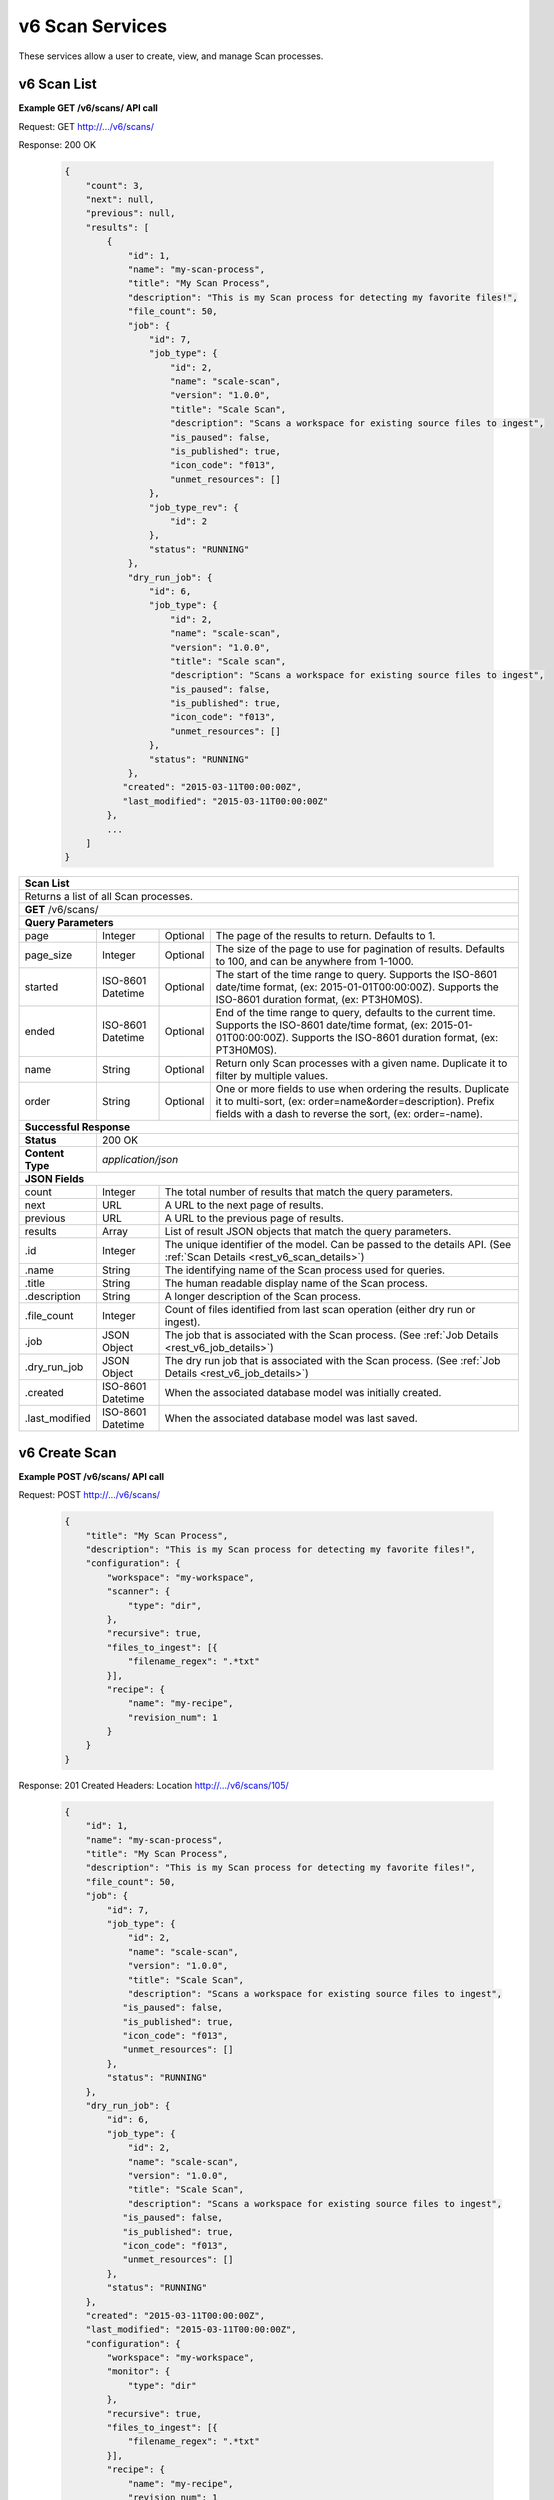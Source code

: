 
.. _rest_v6_scan:

v6 Scan Services
================

These services allow a user to create, view, and manage Scan processes.

.. _rest_v6_scan_list:

v6 Scan List
------------

**Example GET /v6/scans/ API call**

Request: GET http://.../v6/scans/

Response: 200 OK

 .. code-block:: javascript

    {
        "count": 3,
        "next": null,
        "previous": null,
        "results": [
            {
                "id": 1,
                "name": "my-scan-process",
                "title": "My Scan Process",
                "description": "This is my Scan process for detecting my favorite files!",
                "file_count": 50,
                "job": {
                    "id": 7,
                    "job_type": {
                        "id": 2,
                        "name": "scale-scan",
                        "version": "1.0.0",
                        "title": "Scale Scan",
                        "description": "Scans a workspace for existing source files to ingest",
                        "is_paused": false,
                        "is_published": true,
                        "icon_code": "f013",
                        "unmet_resources": []
                    },
                    "job_type_rev": {
                        "id": 2
                    },
                    "status": "RUNNING"
                },
                "dry_run_job": {
                    "id": 6,
                    "job_type": {
                        "id": 2,
                        "name": "scale-scan",
                        "version": "1.0.0",
                        "title": "Scale scan",
                        "description": "Scans a workspace for existing source files to ingest",
                        "is_paused": false,
                        "is_published": true,
                        "icon_code": "f013",
                        "unmet_resources": []
                    },
                    "status": "RUNNING"
                },
               "created": "2015-03-11T00:00:00Z",
               "last_modified": "2015-03-11T00:00:00Z"
            },
            ...
        ]
    }

+-------------------------------------------------------------------------------------------------------------------------+
| **Scan List**                                                                                                           |
+=========================================================================================================================+
| Returns a list of all Scan processes.                                                                                   |
+-------------------------------------------------------------------------------------------------------------------------+
| **GET** /v6/scans/                                                                                                      |
+-------------------------------------------------------------------------------------------------------------------------+
| **Query Parameters**                                                                                                    |
+--------------------+-------------------+----------+---------------------------------------------------------------------+
| page               | Integer           | Optional | The page of the results to return. Defaults to 1.                   |
+--------------------+-------------------+----------+---------------------------------------------------------------------+
| page_size          | Integer           | Optional | The size of the page to use for pagination of results.              |
|                    |                   |          | Defaults to 100, and can be anywhere from 1-1000.                   |
+--------------------+-------------------+----------+---------------------------------------------------------------------+
| started            | ISO-8601 Datetime | Optional | The start of the time range to query.                               |
|                    |                   |          | Supports the ISO-8601 date/time format, (ex: 2015-01-01T00:00:00Z). |
|                    |                   |          | Supports the ISO-8601 duration format, (ex: PT3H0M0S).              |
+--------------------+-------------------+----------+---------------------------------------------------------------------+
| ended              | ISO-8601 Datetime | Optional | End of the time range to query, defaults to the current time.       |
|                    |                   |          | Supports the ISO-8601 date/time format, (ex: 2015-01-01T00:00:00Z). |
|                    |                   |          | Supports the ISO-8601 duration format, (ex: PT3H0M0S).              |
+--------------------+-------------------+----------+---------------------------------------------------------------------+
| name               | String            | Optional | Return only Scan processes with a given name.                       |
|                    |                   |          | Duplicate it to filter by multiple values.                          |
+--------------------+-------------------+----------+---------------------------------------------------------------------+
| order              | String            | Optional | One or more fields to use when ordering the results.                |
|                    |                   |          | Duplicate it to multi-sort, (ex: order=name&order=description).     |
|                    |                   |          | Prefix fields with a dash to reverse the sort, (ex: order=-name).   |
+--------------------+-------------------+----------+---------------------------------------------------------------------+
| **Successful Response**                                                                                                 |
+--------------------+----------------------------------------------------------------------------------------------------+
| **Status**         | 200 OK                                                                                             |
+--------------------+----------------------------------------------------------------------------------------------------+
| **Content Type**   | *application/json*                                                                                 |
+--------------------+----------------------------------------------------------------------------------------------------+
| **JSON Fields**                                                                                                         |
+--------------------+-------------------+--------------------------------------------------------------------------------+
| count              | Integer           | The total number of results that match the query parameters.                   |
+--------------------+-------------------+--------------------------------------------------------------------------------+
| next               | URL               | A URL to the next page of results.                                             |
+--------------------+-------------------+--------------------------------------------------------------------------------+
| previous           | URL               | A URL to the previous page of results.                                         |
+--------------------+-------------------+--------------------------------------------------------------------------------+
| results            | Array             | List of result JSON objects that match the query parameters.                   |
+--------------------+-------------------+--------------------------------------------------------------------------------+
| .id                | Integer           | The unique identifier of the model. Can be passed to the details API.          |
|                    |                   | (See :ref:`Scan Details <rest_v6_scan_details>`)                               |
+--------------------+-------------------+--------------------------------------------------------------------------------+
| .name              | String            | The identifying name of the Scan process used for queries.                     |
+--------------------+-------------------+--------------------------------------------------------------------------------+
| .title             | String            | The human readable display name of the Scan process.                           |
+--------------------+-------------------+--------------------------------------------------------------------------------+
| .description       | String            | A longer description of the Scan process.                                      |
+--------------------+-------------------+--------------------------------------------------------------------------------+
| .file_count        | Integer           | Count of files identified from last scan operation (either dry run or ingest). |
+--------------------+-------------------+--------------------------------------------------------------------------------+
| .job               | JSON Object       | The job that is associated with the Scan process.                              |
|                    |                   | (See :ref:`Job Details <rest_v6_job_details>`)                                 |
+--------------------+-------------------+--------------------------------------------------------------------------------+
| .dry_run_job       | JSON Object       | The dry run job that is associated with the Scan process.                      |
|                    |                   | (See :ref:`Job Details <rest_v6_job_details>`)                                 |
+--------------------+-------------------+--------------------------------------------------------------------------------+
| .created           | ISO-8601 Datetime | When the associated database model was initially created.                      |
+--------------------+-------------------+--------------------------------------------------------------------------------+
| .last_modified     | ISO-8601 Datetime | When the associated database model was last saved.                             |
+--------------------+-------------------+--------------------------------------------------------------------------------+

.. _rest_v6_scan_create:

v6 Create Scan
--------------

**Example POST /v6/scans/ API call**

Request: POST http://.../v6/scans/

 .. code-block:: javascript

    {
        "title": "My Scan Process",
        "description": "This is my Scan process for detecting my favorite files!",
        "configuration": {
            "workspace": "my-workspace",
            "scanner": {
                "type": "dir",
            },
            "recursive": true,
            "files_to_ingest": [{
                "filename_regex": ".*txt"
            }],
            "recipe": {
                "name": "my-recipe",
                "revision_num": 1
            }
        }
    }

Response: 201 Created
Headers:
Location http://.../v6/scans/105/

 .. code-block:: javascript

   {
       "id": 1,
       "name": "my-scan-process",
       "title": "My Scan Process",
       "description": "This is my Scan process for detecting my favorite files!",
       "file_count": 50,
       "job": {
           "id": 7,
           "job_type": {
               "id": 2,
               "name": "scale-scan",
               "version": "1.0.0",
               "title": "Scale Scan",
               "description": "Scans a workspace for existing source files to ingest",
              "is_paused": false,
              "is_published": true,
              "icon_code": "f013",
              "unmet_resources": []
           },
           "status": "RUNNING"
       },
       "dry_run_job": {
           "id": 6,
           "job_type": {
               "id": 2,
               "name": "scale-scan",
               "version": "1.0.0",
               "title": "Scale Scan",
               "description": "Scans a workspace for existing source files to ingest",
              "is_paused": false,
              "is_published": true,
              "icon_code": "f013",
              "unmet_resources": []
           },
           "status": "RUNNING"
       },
       "created": "2015-03-11T00:00:00Z",
       "last_modified": "2015-03-11T00:00:00Z",
       "configuration": {
           "workspace": "my-workspace",
           "monitor": {
               "type": "dir"
           },
           "recursive": true,
           "files_to_ingest": [{
               "filename_regex": ".*txt"
           }],
           "recipe": {
               "name": "my-recipe",
               "revision_num": 1
           }
       }
   }

+-------------------------------------------------------------------------------------------------------------------------+
| **Create Scan**                                                                                                         |
+=========================================================================================================================+
| Creates a new Scan. To start a dry run or actual scan job, use the */scans/{id}/process/* endpoint.                     |
+-------------------------------------------------------------------------------------------------------------------------+
| **POST** /v6/scans/                                                                                                     |
+--------------------+----------------------------------------------------------------------------------------------------+
| **Content Type**   | *application/json*                                                                                 |
+--------------------+----------------------------------------------------------------------------------------------------+
| **JSON Fields**                                                                                                         |
+--------------------+-------------------+----------+---------------------------------------------------------------------+
| title              | String            | Required | The human readable display name of the Scan process.                |
+--------------------+-------------------+----------+---------------------------------------------------------------------+
| description        | String            | Optional | A longer description of the Scan process.                           |
+--------------------+-------------------+----------+---------------------------------------------------------------------+
| configuration      | JSON Object       | Required | JSON defining the Scan configuration.                               |
|                    |                   |          | (See :ref:`rest_v6_scan_configuration`)                             |
+--------------------+-------------------+----------+---------------------------------------------------------------------+
| **Successful Response**                                                                                                 |
+--------------------+----------------------------------------------------------------------------------------------------+
| **Status**         | 201 CREATED                                                                                        |
+--------------------+----------------------------------------------------------------------------------------------------+
| **Location**       | URL pointing to the details for the newly created scan process                                     |
+--------------------+----------------------------------------------------------------------------------------------------+
| **Content Type**   | *application/json*                                                                                 |
+--------------------+----------------------------------------------------------------------------------------------------+
| **JSON Fields**                                                                                                         |
+--------------------+-------------------+--------------------------------------------------------------------------------+
|                    | JSON Object       | All fields are the same as the Scan process details model.                     |
|                    |                   | (See :ref:`Scan Details <rest_v6_scan_details>`)                               |
+--------------------+-------------------+--------------------------------------------------------------------------------+

.. _rest_v6_scan_details:

v6 Scan Details
---------------

**Example GET /v6/scans/{id}/ API call**

Request: GET http://.../v6/scans/{id}/

Response: 200 OK

 .. code-block:: javascript

   {
       "id": 1,
       "name": "my-scan-process",
       "title": "My Scan Process",
       "description": "This is my Scan process for detecting my favorite files!",
       "file_count": 50,
       "job": {
           "id": 7,
           "job_type": {
               "id": 2,
               "name": "scale-scan",
               "version": "1.0.0",
               "title": "Scale Scan",
               "description": "Scans a workspace for existing source files to ingest",
               "is_paused": false,
               "is_published": true,
               "icon_code": "f013",
               "unmet_resources": []
           },
           "status": "RUNNING"
       },
       "dry_run_job": {
           "id": 6,
           "job_type": {
               "id": 2,
               "name": "scale-scan",
               "version": "1.0.0",
               "title": "Scale Scan",
               "description": "Scans a workspace for existing source files to ingest",
               "is_paused": false,
               "is_published": true,
               "icon_code": "f013",
               "unmet_resources": []
           },
           "status": "RUNNING"
       },
       "created": "2015-03-11T00:00:00Z",
       "last_modified": "2015-03-11T00:00:00Z",
       "configuration": {
           "workspace": "my-workspace",
           "monitor": {
               "type": "dir"
           },
           "recursive": true,
           "files_to_ingest": [{
               "filename_regex": ".*txt"
           }],
           "recipe": {
               "name": "my-recipe",
               "revision_num": 1
           }
       }
   }

+-------------------------------------------------------------------------------------------------------------------------+
| **Scan Details**                                                                                                        |
+=========================================================================================================================+
| Returns Scan process details                                                                                            |
+-------------------------------------------------------------------------------------------------------------------------+
| **GET** /v6/scans/{id}/                                                                                                 |
|         Where {id} is the unique identifier of an existing model.                                                       |
+-------------------------------------------------------------------------------------------------------------------------+
| **Successful Response**                                                                                                 |
+--------------------+-------------------+--------------------------------------------------------------------------------+
| **Status**         | 200 OK                                                                                             |
+--------------------+-------------------+--------------------------------------------------------------------------------+
| **Content Type**   | *application/json*                                                                                 |
+--------------------+-------------------+--------------------------------------------------------------------------------+
| **JSON Fields**                                                                                                         |
+--------------------+-------------------+--------------------------------------------------------------------------------+
| id                 | Integer           | The unique identifier of the model. Can be passed to the details API.          |
|                    |                   | (See :ref:`Scan Details <rest_v6_scan_details>`)                               |
+--------------------+-------------------+--------------------------------------------------------------------------------+
| name               | String            | The identifying name of the Scan process used for queries.                     |
+--------------------+-------------------+--------------------------------------------------------------------------------+
| title              | String            | The human readable display name of the Scan process.                           |
+--------------------+-------------------+--------------------------------------------------------------------------------+
| description        | String            | A longer description of the Scan process.                                      |
+--------------------+-------------------+--------------------------------------------------------------------------------+
| file_count         | Integer           | Count of files identified from last scan operation (either dry run or ingest). |
+--------------------+-------------------+--------------------------------------------------------------------------------+
| job                | JSON Object       | The job that is associated with the Scan process.                              |
|                    |                   | (See :ref:`Job Details <rest_v6_job_details>`)                                 |
+--------------------+-------------------+--------------------------------------------------------------------------------+
| dry_run_job        | JSON Object       | The dry run job that is associated with the Scan process.                      |
|                    |                   | (See :ref:`Job Details <rest_v6_job_details>`)                                 |
+--------------------+-------------------+--------------------------------------------------------------------------------+
| created            | ISO-8601 Datetime | When the associated database model was initially created.                      |
+--------------------+-------------------+--------------------------------------------------------------------------------+
| last_modified      | ISO-8601 Datetime | When the associated database model was last saved.                             |
+--------------------+-------------------+--------------------------------------------------------------------------------+
| configuration      | JSON Object       | JSON defining the Scan configuration.                                          |
|                    |                   | (See :ref:`rest_v6_scan_configuration`)                                        |
+--------------------+-------------------+--------------------------------------------------------------------------------+

.. _rest_v6_scan_validate:

v6 Validate Scan
----------------

**Example POST /v6/scans/validation/ API call**

Request: POST http://.../v6/scans/validation/

.. code-block:: javascript

    {
        "title": "My Scan Process",
        "description": "This is my Scan process for detecting my favorite files!",
        "configuration": {
            "workspace": "my-workspace",
            "monitor": {
                "type": "dir"
            },
            "recursive": true,
            "files_to_ingest": [{
                "filename_regex": ".*txt"
            }],
            "recipe": {
                "name": "my-recipe",
                "revision_num": 1
            }
        }
    }

Response: 200 OK

.. code-block:: javascript

   {
      "is_valid": true,
      "errors": [],
      "warnings": [{"name": "EXAMPLE_WARNING", "description": "This is an example warning."}],
   }

+-------------------------------------------------------------------------------------------------------------------------+
| **Validate Scan**                                                                                                       |
+=========================================================================================================================+
| Validates a new Scan process configuration without actually saving it                                                   |
+-------------------------------------------------------------------------------------------------------------------------+
| **POST** /v6/scans/validation/                                                                                          |
+--------------------+----------------------------------------------------------------------------------------------------+
| **Content Type**   | *application/json*                                                                                 |
+--------------------+----------------------------------------------------------------------------------------------------+
| **JSON Fields**                                                                                                         |
+--------------------+-------------------+----------+---------------------------------------------------------------------+
| title              | String            | Required | The human readable display name of the Scan process.                |
+--------------------+-------------------+----------+---------------------------------------------------------------------+
| description        | String            | Optional | A longer description of the Scan process.                           |
+--------------------+-------------------+----------+---------------------------------------------------------------------+
| configuration      | JSON Object       | Required | JSON defining the Scan configuration.                               |
|                    |                   |          | (See :ref:`rest_v6_scan_configuration`)                             |
+--------------------+-------------------+----------+---------------------------------------------------------------------+
| **Successful Response**                                                                                                 |
+--------------------+----------------------------------------------------------------------------------------------------+
| **Status**         | 200 OK                                                                                             |
+--------------------+----------------------------------------------------------------------------------------------------+
| **Content Type**   | *application/json*                                                                                 |
+--------------------+----------------------------------------------------------------------------------------------------+
| **JSON Fields**                                                                                                         |
+--------------------+-------------------+--------------------------------------------------------------------------------+
| is_valid           | Boolean           | Indicates if the given fields were valid for creating a new scan. If this is   |
|                    |                   | true, then submitting the same fields to the /scans/ API will successfully     |
|                    |                   | create a new scan.                                                             |
+--------------------+-------------------+--------------------------------------------------------------------------------+
| errors             | Array             | Lists any errors causing *is_valid* to be false. The errors are JSON objects   |
|                    |                   | with *name* and *description* string fields.                                   |
+--------------------+-------------------+--------------------------------------------------------------------------------+
| warnings           | Array             | A list of warnings discovered during validation.                               |
+--------------------+-------------------+--------------------------------------------------------------------------------+
| .id                | String            | An identifier for the warning.                                                 |
+--------------------+-------------------+--------------------------------------------------------------------------------+
| .details           | String            | A human-readable description of the problem.                                   |
+--------------------+-------------------+--------------------------------------------------------------------------------+

.. _rest_v6_scan_edit:

v6 Edit Scan
------------

**Example PATCH /v6/scans/{id}/ API call**

Request: PATCH http://.../v6/scans/{id}/

.. code-block:: javascript

    {
        "title": "My Scan Process",
        "description": "This is my Scan process for detecting my favorite files!",
        "configuration": {
            "workspace": "my-workspace",
            "monitor": {
                "type": "dir"
            },
            "recursive": true,
            "files_to_ingest": [{
                "filename_regex": ".*txt"
            }],
            "recipe": {
                "name": "my-recipe",
                "revision_num": 1
            }
        }
    }

Response: 204 NO CONTENT

+-------------------------------------------------------------------------------------------------------------------------+
| **Edit Scan**                                                                                                           |
+=========================================================================================================================+
| Edits an existing Scan process with associated configuration                                                            |
+-------------------------------------------------------------------------------------------------------------------------+
| **PATCH** /v6/scans/{id}/                                                                                               |
|           Where {id} is the unique identifier of an existing model.                                                     |
+--------------------+----------------------------------------------------------------------------------------------------+
| **Content Type**   | *application/json*                                                                                 |
+--------------------+----------------------------------------------------------------------------------------------------+
| **JSON Fields**                                                                                                         |
+--------------------+-------------------+----------+---------------------------------------------------------------------+
| title              | String            | Optional | The human readable display name of the Scan process.                |
+--------------------+-------------------+----------+---------------------------------------------------------------------+
| description        | String            | Optional | A longer description of the Scan process.                           |
+--------------------+-------------------+----------+---------------------------------------------------------------------+
| configuration      | JSON Object       | Optional | JSON defining the Scan configuration.                               |
|                    |                   |          | (See :ref:`rest_v6_scan_configuration`)                             |
+--------------------+-------------------+----------+---------------------------------------------------------------------+
| **Successful Response**                                                                                                 |
+--------------------+----------------------------------------------------------------------------------------------------+
| **Status**         | 204 No Content                                                                                     |
+--------------------+----------------------------------------------------------------------------------------------------+

.. _rest_v6_scan_process:

v6 Process Scan
---------------

**Example POST /v6/scans/{id}/process/ API call**

Request: POST http://.../v6/scans/{id}/process/

 .. code-block:: javascript

  {
    "ingest": true
  }

Response: 200 OK

 .. code-block:: javascript

   {
       "id": 1,
       "name": "my-scan-process",
       "title": "My Scan Process",
       "description": "This is my Scan process for detecting my favorite files!",
       "file_count": 50,
       "job": {
           "id": 7,
           "job_type": {
               "id": 2,
               "name": "scale-scan",
               "version": "1.0.0",
               "title": "Scale Scan",
               "description": "Scans a workspace for existing source files to ingest",
               "is_paused": false,
               "is_published": true,
               "icon_code": "f013",
               "unmet_resources": []
           },
           "status": "RUNNING"
       },
       "dry_run_job": {
           "id": 6,
           "job_type": {
               "id": 2,
               "name": "scale-scan",
               "version": "1.0.0",
               "title": "Scale Scan",
               "description": "Scans a workspace for existing source files to ingest",
               "is_paused": false,
               "is_published": true,
               "icon_code": "f013",
               "unmet_resources": []
           },
           "status": "RUNNING"
       },
       "created": "2015-03-11T00:00:00Z",
       "last_modified": "2015-03-11T00:00:00Z",
       "configuration": {
           "workspace": "my-workspace",
           "monitor": {
               "type": "dir"
           },
           "recursive": true,
           "files_to_ingest": [{
               "filename_regex": ".*txt"
           }],
           "recipe": {
               "name": "my-recipe",
               "revision_num": 1
           }
       }
   }

+-------------------------------------------------------------------------------------------------------------------------+
| **Process Scan**                                                                                                        |
+=========================================================================================================================+
| Launches an existing Scan with associated configuration                                                                 |
+-------------------------------------------------------------------------------------------------------------------------+
| **POST** /v6/scans/{id}/process/                                                                                        |
|           Where {id} is the unique identifier of an existing model.                                                     |
+--------------------+----------------------------------------------------------------------------------------------------+
| **Content Type**   | *application/json*                                                                                 |
+--------------------+----------------------------------------------------------------------------------------------------+
| **JSON Fields**                                                                                                         |
+--------------------+-------------------+----------+---------------------------------------------------------------------+
| ingest             | Boolean           | Optional | Whether a dry run or ingest triggering scan should be run.          |
|                    |                   |          | Defaults to false when unset.                                       |
+--------------------+-------------------+----------+---------------------------------------------------------------------+
| **Successful Response**                                                                                                 |
+--------------------+----------------------------------------------------------------------------------------------------+
| **Status**         | 200 OK                                                                                             |
+--------------------+----------------------------------------------------------------------------------------------------+
| **Content Type**   | *application/json*                                                                                 |
+--------------------+-------------------+--------------------------------------------------------------------------------+
| **JSON Fields**                                                                                                         |
+--------------------+-------------------+--------------------------------------------------------------------------------+
| id                 | Integer           | The unique identifier of the model. Can be passed to the details API.          |
|                    |                   | (See :ref:`Scan Details <rest_v6_scan_details>`)                               |
+--------------------+-------------------+--------------------------------------------------------------------------------+
| name               | String            | The identifying name of the Scan process used for queries.                     |
+--------------------+-------------------+--------------------------------------------------------------------------------+
| title              | String            | The human readable display name of the Scan process.                           |
+--------------------+-------------------+--------------------------------------------------------------------------------+
| description        | String            | A longer description of the Scan process.                                      |
+--------------------+-------------------+--------------------------------------------------------------------------------+
| file_count         | Integer           | Count of files identified from last scan operation (either dry run or ingest). |
+--------------------+-------------------+--------------------------------------------------------------------------------+
| job                | JSON Object       | The job that is associated with the Scan process.                              |
|                    |                   | (See :ref:`Job Details <rest_v6_job_details>`)                                 |
+--------------------+-------------------+--------------------------------------------------------------------------------+
| dry_run_job        | JSON Object       | The dry run job that is associated with the Scan process.                      |
|                    |                   | (See :ref:`Job Details <rest_v6_job_details>`)                                 |
+--------------------+-------------------+--------------------------------------------------------------------------------+
| created            | ISO-8601 Datetime | When the associated database model was initially created.                      |
+--------------------+-------------------+--------------------------------------------------------------------------------+
| last_modified      | ISO-8601 Datetime | When the associated database model was last saved.                             |
+--------------------+-------------------+--------------------------------------------------------------------------------+
| configuration      | JSON Object       | JSON defining the Scan configuration.                                          |
|                    |                   | (See :ref:`rest_v6_scan_configuration`)                                        |
+--------------------+-------------------+--------------------------------------------------------------------------------+

.. _rest_v6_scan_configuration:

Scan Configuration JSON
-----------------------

A scan configuration JSON describes a set of configuration settings that affect how a scanner executes.

**Example interface:**

.. code-block:: javascript

    {
      "workspace" : "workspace_name",
      "scanner" : {
        "type" : "dir",
        "transfer_suffix" : "_tmp"
      },
      "recursive" : true,
      "files_to_ingest":[
        {
          "filename_regex" : ".*txt",
          "data_types": [ "type1", "type2" ],
          "new_workspace" : "workspace_name",
          "new_file_path" : "wksp/path"
        }
      ],
      "recipe": {
        "name": "my-recipe",
        "revision_num": 1
      }
    }

+-----------------------------------------------------------------------------------------------------------------------------+
| **Scan Configuration**                                                                                                      |
+============================+================+==========+====================================================================+
| workspace                  | String         | Required | String that specifies the name of the workspace that is being      |
|                            |                |          | scanned. The type of the workspace (its broker type) will determine|
|                            |                |          | which types of scanner can be used.                                |
+----------------------------+----------------+----------+--------------------------------------------------------------------+
| scanner                    | JSON Object    | Required | JSON object representing the type and configuration of the scanner |
|                            |                |          | that will scan *workspace* for files.                              |
+----------------------------+----------------+----------+--------------------------------------------------------------------+
| .type                      | String         | Required | The type of the scanner. Must be either 'dir' or 's3'              |
+----------------------------+----------------+----------+--------------------------------------------------------------------+
| .transfer_suffix           | String         | Optional | Defines a suffix that is used on the file names to indicate that   |
|                            |                |          | files are still transferring and have not yet finished being copied|
|                            |                |          | into the scanned directory                                         |
+----------------------------+----------------+----------+--------------------------------------------------------------------+
| recursive                  | Boolean        | Optional | Indicates whether a scanner should be limited to the root of a     |
|                            |                |          | workspace (false) or traverse the entire tree (true). If ommitted, |
|                            |                |          | the default is true                                                |
+----------------------------+----------------+----------+--------------------------------------------------------------------+
| files_to_ingest            | Array          | Required | List of JSON objects that define the rules for how to handle files |
|                            |                |          | that appear in the scanned workspace. The array must contain at    |
|                            |                |          | least one item.                                                    |
+----------------------------+----------------+----------+--------------------------------------------------------------------+
| .filename_regex            | String         | Required | Regular expression to check against the names of new files in the  |
|                            |                |          | scanned workspace. When a new file appears in the workspace, the   |
|                            |                |          | file’s name is checked against each expression in order of the     |
|                            |                |          | files_to_ingest array. If an expression matches the new file name  |
|                            |                |          | in the workspace, that file is ingested according to the other     |
|                            |                |          | fields in the JSON object and all subsequent rules in the list are |
|                            |                |          | ignored (first rule matched is applied).                           |
+----------------------------+----------------+----------+--------------------------------------------------------------------+
| .data_types                | Array          | Optional | Any file that matches the corresponding file name regular          |
|                            |                |          | expression will have these data type strings “tagged” with the     |
|                            |                |          | file. If not provided, data_types defaults to an empty array.      |
+----------------------------+----------------+----------+--------------------------------------------------------------------+
| .new_workspace             | String         | Optional | Specifies the name of a new workspace to which the file should be  |
|                            |                |          | copied. This allows the ingest process to move files to a different|
|                            |                |          | workspace after they appear in the scanned workspace.              |
+----------------------------+----------------+----------+--------------------------------------------------------------------+
| .new_file_path             | String         | Optional | Specifies a new relative path for storing new files. If            |
|                            |                |          | new_workspace is also specified, the file is moved to the new      |
|                            |                |          | workspace at this new path location (instead of using the current  |
|                            |                |          | path the new file originally came in on). If new_workspace is not  |
|                            |                |          | specified, the file is moved to this new path location within the  |
|                            |                |          | original scanned workspace. In either of these cases, three        |
|                            |                |          | additional and dynamically named directories, for the current year,|
|                            |                |          | month, and day, will be appended to the new_file_path value        |
|                            |                |          | automatically by the Scale system (i.e. workspace_path/YYYY/MM/DD).|
+----------------------------+----------------+----------+--------------------------------------------------------------------+
| recipe                     | JSON Object    | Required | Specifies the natural key of the recipe the Strike will start when |
|                            |                |          | a file is ingested.                                                |
+----------------------------+----------------+----------+--------------------------------------------------------------------+
| .name                      | String         | Required | Specifies the name of the recipe the Scan will attempt to start    |
|                            |                |          | when the file is ingested.                                         |
+----------------------------+----------------+----------+--------------------------------------------------------------------+
| .revision_num              | Integer        | Optional | Specifies the revision number of the recipe the Scan will attempt  |
|                            |                |          | to start when the file is ingested.                                |
+----------------------------+----------------+----------+--------------------------------------------------------------------+
